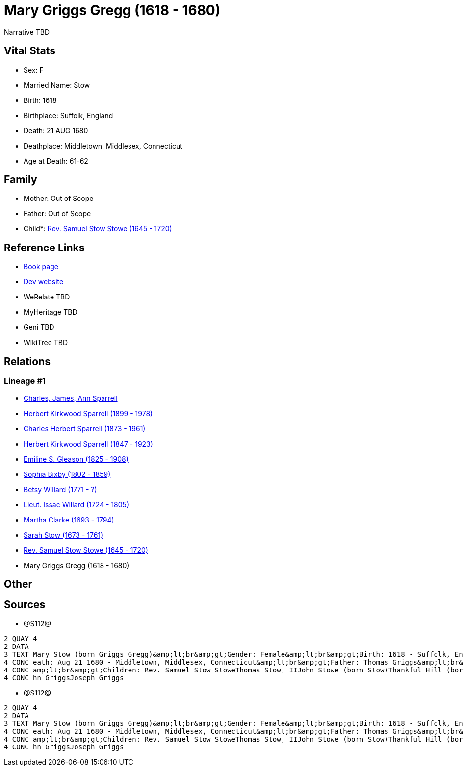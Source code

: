 = Mary Griggs Gregg (1618 - 1680)

Narrative TBD


== Vital Stats


* Sex: F
* Married Name: Stow
* Birth: 1618
* Birthplace: Suffolk, England
* Death: 21 AUG 1680
* Deathplace: Middletown, Middlesex, Connecticut
* Age at Death: 61-62


== Family
* Mother: Out of Scope

* Father: Out of Scope

* Child*: https://github.com/sparrell/cfs_ancestors/blob/main/Vol_02_Ships/V2_C5_Ancestors/gen10/gen10.PPPMMMPMMP.Rev_Samuel_Stow_Stowe[Rev. Samuel Stow Stowe (1645 - 1720)]



== Reference Links
* https://github.com/sparrell/cfs_ancestors/blob/main/Vol_02_Ships/V2_C5_Ancestors/gen11/gen11.PPPMMMPMMPM.Mary_Griggs_Gregg[Book page]
* https://cfsjksas.gigalixirapp.com/person?p=p1284[Dev website]
* WeRelate TBD
* MyHeritage TBD
* Geni TBD
* WikiTree TBD

== Relations
=== Lineage #1
* https://github.com/spoarrell/cfs_ancestors/tree/main/Vol_02_Ships/V2_C1_Principals/0_intro_principals.adoc[Charles, James, Ann Sparrell]
* https://github.com/sparrell/cfs_ancestors/blob/main/Vol_02_Ships/V2_C5_Ancestors/gen1/gen1.P.Herbert_Kirkwood_Sparrell[Herbert Kirkwood Sparrell (1899 - 1978)]

* https://github.com/sparrell/cfs_ancestors/blob/main/Vol_02_Ships/V2_C5_Ancestors/gen2/gen2.PP.Charles_Herbert_Sparrell[Charles Herbert Sparrell (1873 - 1961)]

* https://github.com/sparrell/cfs_ancestors/blob/main/Vol_02_Ships/V2_C5_Ancestors/gen3/gen3.PPP.Herbert_Kirkwood_Sparrell[Herbert Kirkwood Sparrell (1847 - 1923)]

* https://github.com/sparrell/cfs_ancestors/blob/main/Vol_02_Ships/V2_C5_Ancestors/gen4/gen4.PPPM.Emiline_S_Gleason[Emiline S. Gleason (1825 - 1908)]

* https://github.com/sparrell/cfs_ancestors/blob/main/Vol_02_Ships/V2_C5_Ancestors/gen5/gen5.PPPMM.Sophia_Bixby[Sophia Bixby (1802 - 1859)]

* https://github.com/sparrell/cfs_ancestors/blob/main/Vol_02_Ships/V2_C5_Ancestors/gen6/gen6.PPPMMM.Betsy_Willard[Betsy Willard (1771 - ?)]

* https://github.com/sparrell/cfs_ancestors/blob/main/Vol_02_Ships/V2_C5_Ancestors/gen7/gen7.PPPMMMP.Lieut_Issac_Willard[Lieut. Issac Willard (1724 - 1805)]

* https://github.com/sparrell/cfs_ancestors/blob/main/Vol_02_Ships/V2_C5_Ancestors/gen8/gen8.PPPMMMPM.Martha_Clarke[Martha Clarke (1693 - 1794)]

* https://github.com/sparrell/cfs_ancestors/blob/main/Vol_02_Ships/V2_C5_Ancestors/gen9/gen9.PPPMMMPMM.Sarah_Stow[Sarah Stow (1673 - 1761)]

* https://github.com/sparrell/cfs_ancestors/blob/main/Vol_02_Ships/V2_C5_Ancestors/gen10/gen10.PPPMMMPMMP.Rev_Samuel_Stow_Stowe[Rev. Samuel Stow Stowe (1645 - 1720)]

* Mary Griggs Gregg (1618 - 1680)


== Other

== Sources
* @S112@
----
2 QUAY 4
2 DATA
3 TEXT Mary Stow (born Griggs Gregg)&amp;lt;br&amp;gt;Gender: Female&amp;lt;br&amp;gt;Birth: 1618 - Suffolk, England&amp;lt;br&amp;gt;Marriage: Dec 4 1639 - Roxbury, Suffolk, Massachusetts&amp;lt;br&amp;gt;D
4 CONC eath: Aug 21 1680 - Middletown, Middlesex, Connecticut&amp;lt;br&amp;gt;Father: Thomas Griggs&amp;lt;br&amp;gt;Mother: Mary Griggs (born Unknown)&amp;lt;br&amp;gt;Husband: Thomas Stow (born Stowe), I&
4 CONC amp;lt;br&amp;gt;Children: Rev. Samuel Stow StoweThomas Stow, IIJohn Stowe (born Stow)Thankful Hill (born Stowe)Elizabeth Bidwell (born Stowe Stow)Mary Cotton (born Stow)&amp;lt;br&amp;gt;Siblings: Jo
4 CONC hn GriggsJoseph Griggs
----

* @S112@
----
2 QUAY 4
2 DATA
3 TEXT Mary Stow (born Griggs Gregg)&amp;lt;br&amp;gt;Gender: Female&amp;lt;br&amp;gt;Birth: 1618 - Suffolk, England&amp;lt;br&amp;gt;Marriage: Dec 4 1639 - Roxbury, Suffolk, Massachusetts&amp;lt;br&amp;gt;D
4 CONC eath: Aug 21 1680 - Middletown, Middlesex, Connecticut&amp;lt;br&amp;gt;Father: Thomas Griggs&amp;lt;br&amp;gt;Mother: Mary Griggs (born Unknown)&amp;lt;br&amp;gt;Husband: Thomas Stow (born Stowe), I&
4 CONC amp;lt;br&amp;gt;Children: Rev. Samuel Stow StoweThomas Stow, IIJohn Stowe (born Stow)Thankful Hill (born Stowe)Elizabeth Bidwell (born Stowe Stow)Mary Cotton (born Stow)&amp;lt;br&amp;gt;Siblings: Jo
4 CONC hn GriggsJoseph Griggs
----

